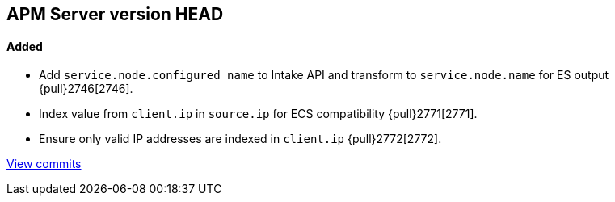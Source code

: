 [[release-notes-head]]
== APM Server version HEAD

[float]
==== Added
- Add `service.node.configured_name` to Intake API and transform to `service.node.name` for ES output {pull}2746[2746].
- Index value from `client.ip` in `source.ip` for ECS compatibility {pull}2771[2771].
- Ensure only valid IP addresses are indexed in `client.ip` {pull}2772[2772].

https://github.com/elastic/apm-server/compare/7.4\...master[View commits]
